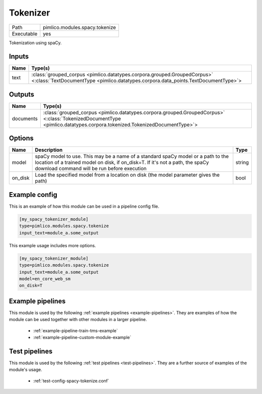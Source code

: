 Tokenizer
~~~~~~~~~

.. py:module:: pimlico.modules.spacy.tokenize

+------------+--------------------------------+
| Path       | pimlico.modules.spacy.tokenize |
+------------+--------------------------------+
| Executable | yes                            |
+------------+--------------------------------+

Tokenization using spaCy.


Inputs
======

+------+----------------------------------------------------------------------------------------------------------------------------------------------------------------+
| Name | Type(s)                                                                                                                                                        |
+======+================================================================================================================================================================+
| text | :class:`grouped_corpus <pimlico.datatypes.corpora.grouped.GroupedCorpus>` <:class:`TextDocumentType <pimlico.datatypes.corpora.data_points.TextDocumentType>`> |
+------+----------------------------------------------------------------------------------------------------------------------------------------------------------------+

Outputs
=======

+-----------+------------------------------------------------------------------------------------------------------------------------------------------------------------------------+
| Name      | Type(s)                                                                                                                                                                |
+===========+========================================================================================================================================================================+
| documents | :class:`grouped_corpus <pimlico.datatypes.corpora.grouped.GroupedCorpus>` <:class:`TokenizedDocumentType <pimlico.datatypes.corpora.tokenized.TokenizedDocumentType>`> |
+-----------+------------------------------------------------------------------------------------------------------------------------------------------------------------------------+


Options
=======

+---------+------------------------------------------------------------------------------------------------------------------------------------------------------------------------------------------------------------------+--------+
| Name    | Description                                                                                                                                                                                                      | Type   |
+=========+==================================================================================================================================================================================================================+========+
| model   | spaCy model to use. This may be a name of a standard spaCy model or a path to the location of a trained model on disk, if on_disk=T. If it's not a path, the spaCy download command will be run before execution | string |
+---------+------------------------------------------------------------------------------------------------------------------------------------------------------------------------------------------------------------------+--------+
| on_disk | Load the specified model from a location on disk (the model parameter gives the path)                                                                                                                            | bool   |
+---------+------------------------------------------------------------------------------------------------------------------------------------------------------------------------------------------------------------------+--------+

Example config
==============

This is an example of how this module can be used in a pipeline config file.

.. code-block:: ini
   
   [my_spacy_tokenizer_module]
   type=pimlico.modules.spacy.tokenize
   input_text=module_a.some_output
   

This example usage includes more options.

.. code-block:: ini
   
   [my_spacy_tokenizer_module]
   type=pimlico.modules.spacy.tokenize
   input_text=module_a.some_output
   model=en_core_web_sm
   on_disk=T

Example pipelines
=================

This module is used by the following :ref:`example pipelines <example-pipelines>`. They are examples of how the module can be used together with other modules in a larger pipeline.

 * :ref:`example-pipeline-train-tms-example`
 * :ref:`example-pipeline-custom-module-example`

Test pipelines
==============

This module is used by the following :ref:`test pipelines <test-pipelines>`. They are a further source of examples of the module's usage.

 * :ref:`test-config-spacy-tokenize.conf`


